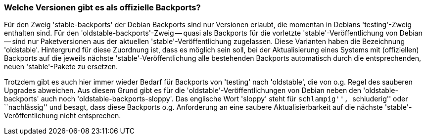 // Datei: ./praxis/debian-backports/versionen.adoc
// Baustelle: Rohtext

// Stichworte für den Index
(((Debian Backports, Versionen)))
(((Veröffentlichung, oldstable)))
(((Veröffentlichung, oldstable-backports)))
(((Veröffentlichung, oldstable-backports-sloppy)))
(((Veröffentlichung, stable)))
(((Veröffentlichung, stable-backports)))
(((Veröffentlichung, testing)))

=== Welche Versionen gibt es als offizielle Backports? ===

Für den Zweig 'stable-backports' der Debian Backports sind nur Versionen
erlaubt, die momentan in Debians 'testing'-Zweig enthalten sind. Für den
'oldstable-backports'-Zweig -- quasi als Backports für die vorletzte
'stable'-Veröffentlichung von Debian -- sind nur Paketversionen aus der
aktuellen 'stable'-Veröffentlichung zugelassen. Diese Varianten haben
die Bezeichnung 'oldstable'. Hintergrund für diese Zuordnung ist, dass
es möglich sein soll, bei der Aktualisierung eines Systems mit
(offiziellen) Backports auf die jeweils nächste 'stable'-Veröffentlichung 
alle bestehenden Backports automatisch durch die entsprechenden, neuen 
'stable'-Pakete zu ersetzen.

Trotzdem gibt es auch hier immer wieder Bedarf für Backports von 'testing' 
nach 'oldstable', die von o.g. Regel des sauberen Upgrades abweichen. Aus 
diesem Grund gibt es für die 'oldstable'-Veröffentlichungen von Debian 
neben den 'oldstable-backports' auch noch 'oldstable-backports-sloppy'. 
Das englische Wort 'sloppy' steht für ``schlampig'', ``schluderig'' oder
``nachlässig'' und besagt, dass diese Backports o.g. Anforderung an eine
saubere Aktualisierbarkeit auf die nächste 'stable'-Veröffentlichung
nicht entsprechen.

// Datei (Ende): ./praxis/debian-backports/versionen.adoc
